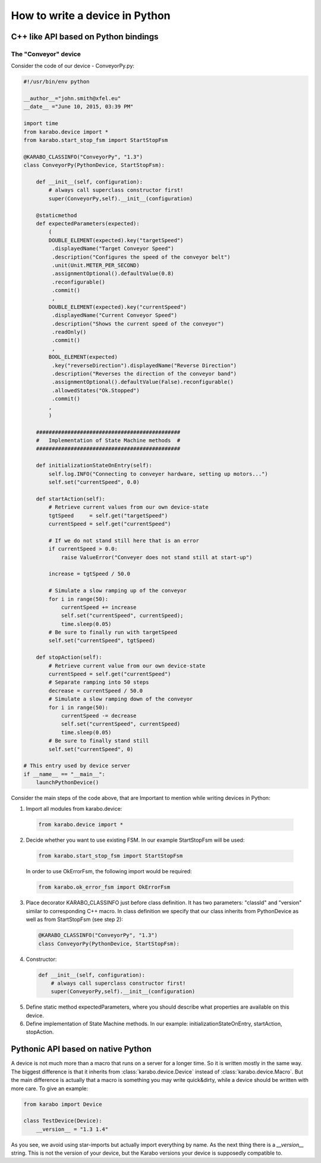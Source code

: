
.. _pythonDevice:

*********************************
 How to write a device in Python
*********************************


C++ like API based on Python bindings
=====================================


The "Conveyor" device
---------------------

Consider the code of our device - ConveyorPy.py:

.. code-block:: python

    #!/usr/bin/env python
    
    __author__="john.smith@xfel.eu"
    __date__ ="June 10, 2015, 03:39 PM"
    
    import time
    from karabo.device import *
    from karabo.start_stop_fsm import StartStopFsm
    
    @KARABO_CLASSINFO("ConveyorPy", "1.3")
    class ConveyorPy(PythonDevice, StartStopFsm):
    
        def __init__(self, configuration):
            # always call superclass constructor first!
            super(ConveyorPy,self).__init__(configuration)
            
        @staticmethod
        def expectedParameters(expected):
            (
            DOUBLE_ELEMENT(expected).key("targetSpeed")
             .displayedName("Target Conveyor Speed")
             .description("Configures the speed of the conveyor belt")
             .unit(Unit.METER_PER_SECOND)
             .assignmentOptional().defaultValue(0.8)
             .reconfigurable()
             .commit()
             ,
            DOUBLE_ELEMENT(expected).key("currentSpeed")
             .displayedName("Current Conveyor Speed")
             .description("Shows the current speed of the conveyor")
             .readOnly()
             .commit()
             ,
            BOOL_ELEMENT(expected)
             .key("reverseDirection").displayedName("Reverse Direction")
             .description("Reverses the direction of the conveyor band")
             .assignmentOptional().defaultValue(False).reconfigurable()
             .allowedStates("Ok.Stopped")
             .commit()
            ,
            )

        ##############################################
        #   Implementation of State Machine methods  #
        ##############################################
    
        def initializationStateOnEntry(self):
            self.log.INFO("Connecting to conveyer hardware, setting up motors...")
            self.set("currentSpeed", 0.0)
            
        def startAction(self):
            # Retrieve current values from our own device-state
            tgtSpeed     = self.get("targetSpeed")
            currentSpeed = self.get("currentSpeed")
            
            # If we do not stand still here that is an error
            if currentSpeed > 0.0:
                raise ValueError("Conveyer does not stand still at start-up")
            
            increase = tgtSpeed / 50.0
            
            # Simulate a slow ramping up of the conveyor
            for i in range(50):
                currentSpeed += increase
                self.set("currentSpeed", currentSpeed);
                time.sleep(0.05)
            # Be sure to finally run with targetSpeed
            self.set("currentSpeed", tgtSpeed)
            
        def stopAction(self):
            # Retrieve current value from our own device-state
            currentSpeed = self.get("currentSpeed")
            # Separate ramping into 50 steps
            decrease = currentSpeed / 50.0
            # Simulate a slow ramping down of the conveyor
            for i in range(50):
                currentSpeed -= decrease
                self.set("currentSpeed", currentSpeed)
                time.sleep(0.05)
            # Be sure to finally stand still
            self.set("currentSpeed", 0)
        
    # This entry used by device server
    if __name__ == "__main__":
        launchPythonDevice()

Consider the main steps of the code above, that are Important to mention while writing devices in Python:

1. Import all modules from karabo.device:

  .. code-block:: python

      from karabo.device import *

2. Decide whether you want to use existing FSM. In our example StartStopFsm will be used:

  .. code-block:: python

    from karabo.start_stop_fsm import StartStopFsm

  In order to use OkErrorFsm, the following import would be required:

  .. code-block:: python

    from karabo.ok_error_fsm import OkErrorFsm

3. Place decorator KARABO_CLASSINFO just before class definition. It has two parameters: "classId" and "version" similar to corresponding C++ macro. In class definition we specify that our class inherits from PythonDevice as well as from StartStopFsm (see step 2):

  .. code-block:: python

    @KARABO_CLASSINFO("ConveyorPy", "1.3")
    class ConveyorPy(PythonDevice, StartStopFsm):

4. Constructor:

  .. code-block:: python

    def __init__(self, configuration):
        # always call superclass constructor first!
        super(ConveyorPy,self).__init__(configuration)

5. Define static method expectedParameters, where you should describe what properties are available on this device.

6. Define implementation of State Machine methods. In our example: initializationStateOnEntry, startAction, stopAction.


Pythonic API based on native Python
===================================

A device is not much more than a macro that runs on a server for a longer
time. So it is written mostly in the same way. The biggest difference
is that it inherits from :class:`karabo.device.Device` instead of
:class:`karabo.device.Macro`. But the main difference is actually that
a macro is something you may write quick&dirty, while a device should be
written with more care. To give an example:

.. code-block:: python

    from karabo import Device

    class TestDevice(Device):
        __version__ = "1.3 1.4"

As you see, we avoid using star-imports but actually import everything by
name. As the next thing there is a *__version__* string. This is not the
version of your device, but the Karabo versions your device is supposedly
compatible to.

